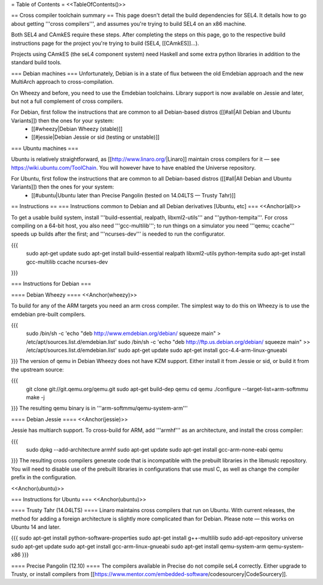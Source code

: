 = Table of Contents =
<<TableOfContents()>>

== Cross compiler toolchain summary ==
This page doesn't detail the build dependencies for SEL4. It details how to go about getting '''cross compilers''', and assumes you're trying to build SEL4 on an x86 machine.

Both SEL4 and CAmkES require these steps. After completing the steps on this page, go to the respective build instructions page for the project you're trying to build (SEL4, [[CAmkES]]...).

Projects using CAmkES (the seL4 component system) need Haskell and some extra python libraries in addition to the standard build tools.

=== Debian machines ===
Unfortunately, Debian is in a state of flux between the old Emdebian approach and the new MultiArch approach to cross-compilation.

On Wheezy and before, you need to use the Emdebian toolchains. Library support is now available on Jessie and later, but not a full complement of cross compilers.

For Debian, first follow the instructions that are common to all Debian-based distros ([[#all|All Debian and Ubuntu Variants]]) then the ones for your system:
 * [[#wheezy|Debian Wheezy (stable)]]
 * [[#jessie|Debian Jessie or sid (testing or unstable)]]

=== Ubuntu machines ===

Ubuntu is relatively straightforward, as [[http://www.linaro.org/|Linaro]] maintain cross compilers for it — see https://wiki.ubuntu.com/ToolChain. You will however have to have enabled the Universe repository.

For Ubuntu, first follow the instructions that are common to all Debian-based distros ([[#all|All Debian and Ubuntu Variants]]) then the ones for your system:
 * [[#ubuntu|Ubuntu later than Precise Pangolin (tested on 14.04LTS — Trusty Tahr)]]

== Instructions ==
=== Instructions common to Debian and all Debian derivatives [Ubuntu, etc] ===
<<Anchor(all)>>

To get a usable build system, install '''build-essential, realpath, libxml2-utils''' and '''python-tempita'''. For cross compiling on a 64-bit host, you also need '''gcc-multilib'''; to run things on a simulator you need '''qemu; ccache''' speeds up builds after the first; and '''ncurses-dev''' is needed to run the configurator.

{{{
  sudo apt-get update
  sudo apt-get install build-essential realpath libxml2-utils python-tempita
  sudo apt-get install gcc-multilib ccache ncurses-dev
}}}

=== Instructions for Debian ===

==== Debian Wheezy ====
<<Anchor(wheezy)>>

To build for any of the ARM targets you need an arm cross compiler. The simplest way to do this on Wheezy is to use the emdebian pre-built compilers.

{{{
  sudo /bin/sh -c 'echo "deb http://www.emdebian.org/debian/ squeeze main" > /etc/apt/sources.list.d/emdebian.list'
  sudo /bin/sh -c 'echo "deb http://ftp.us.debian.org/debian/ squeeze main" >> /etc/apt/sources.list.d/emdebian.list'
  sudo apt-get update
  sudo apt-get install gcc-4.4-arm-linux-gnueabi
}}}
The version of qemu in Debian Wheezy does not have KZM support. Either install it from Jessie or sid, or build it from the upstream source:

{{{
  git clone git://git.qemu.org/qemu.git
  sudo apt-get build-dep qemu
  cd qemu
  ./configure --target-list=arm-softmmu
  make -j
}}}
The resulting qemu binary is in '''arm-softmmu/qemu-system-arm'''

==== Debian Jessie ====
<<Anchor(jessie)>>

Jessie has multiarch support. To cross-build for ARM, add '''armhf''' as an architecture, and install the cross compiler:

{{{
  sudo dpkg --add-architecture armhf
  sudo apt-get update
  sudo apt-get install gcc-arm-none-eabi qemu
}}}
The resulting cross compilers generate code that is incompatible with the prebuilt libraries in the libmuslc repository. You will need to disable use of the prebuilt libraries in configurations that use musl C, as well as change the compiler prefix in the configuration.

<<Anchor(ubuntu)>>

=== Instructions for Ubuntu ===
<<Anchor(ubuntu)>>

==== Trusty Tahr (14.04LTS) ====
Linaro maintains cross compilers that run on Ubuntu. With current releases, the method for adding a foreign architecture is slightly more complicated than for Debian. Please note — this works on Ubuntu 14 and later.

{{{
sudo apt-get install python-software-properties
sudo apt-get install g++-multilib
sudo add-apt-repository universe
sudo apt-get update
sudo apt-get install gcc-arm-linux-gnueabi
sudo apt-get install qemu-system-arm qemu-system-x86
}}}

==== Precise Pangolin (12.10) ====
The compilers available in Precise do not compile seL4 correctly. Either upgrade to Trusty, or install compilers from [[https://www.mentor.com/embedded-software/codesourcery|CodeSourcery]].
